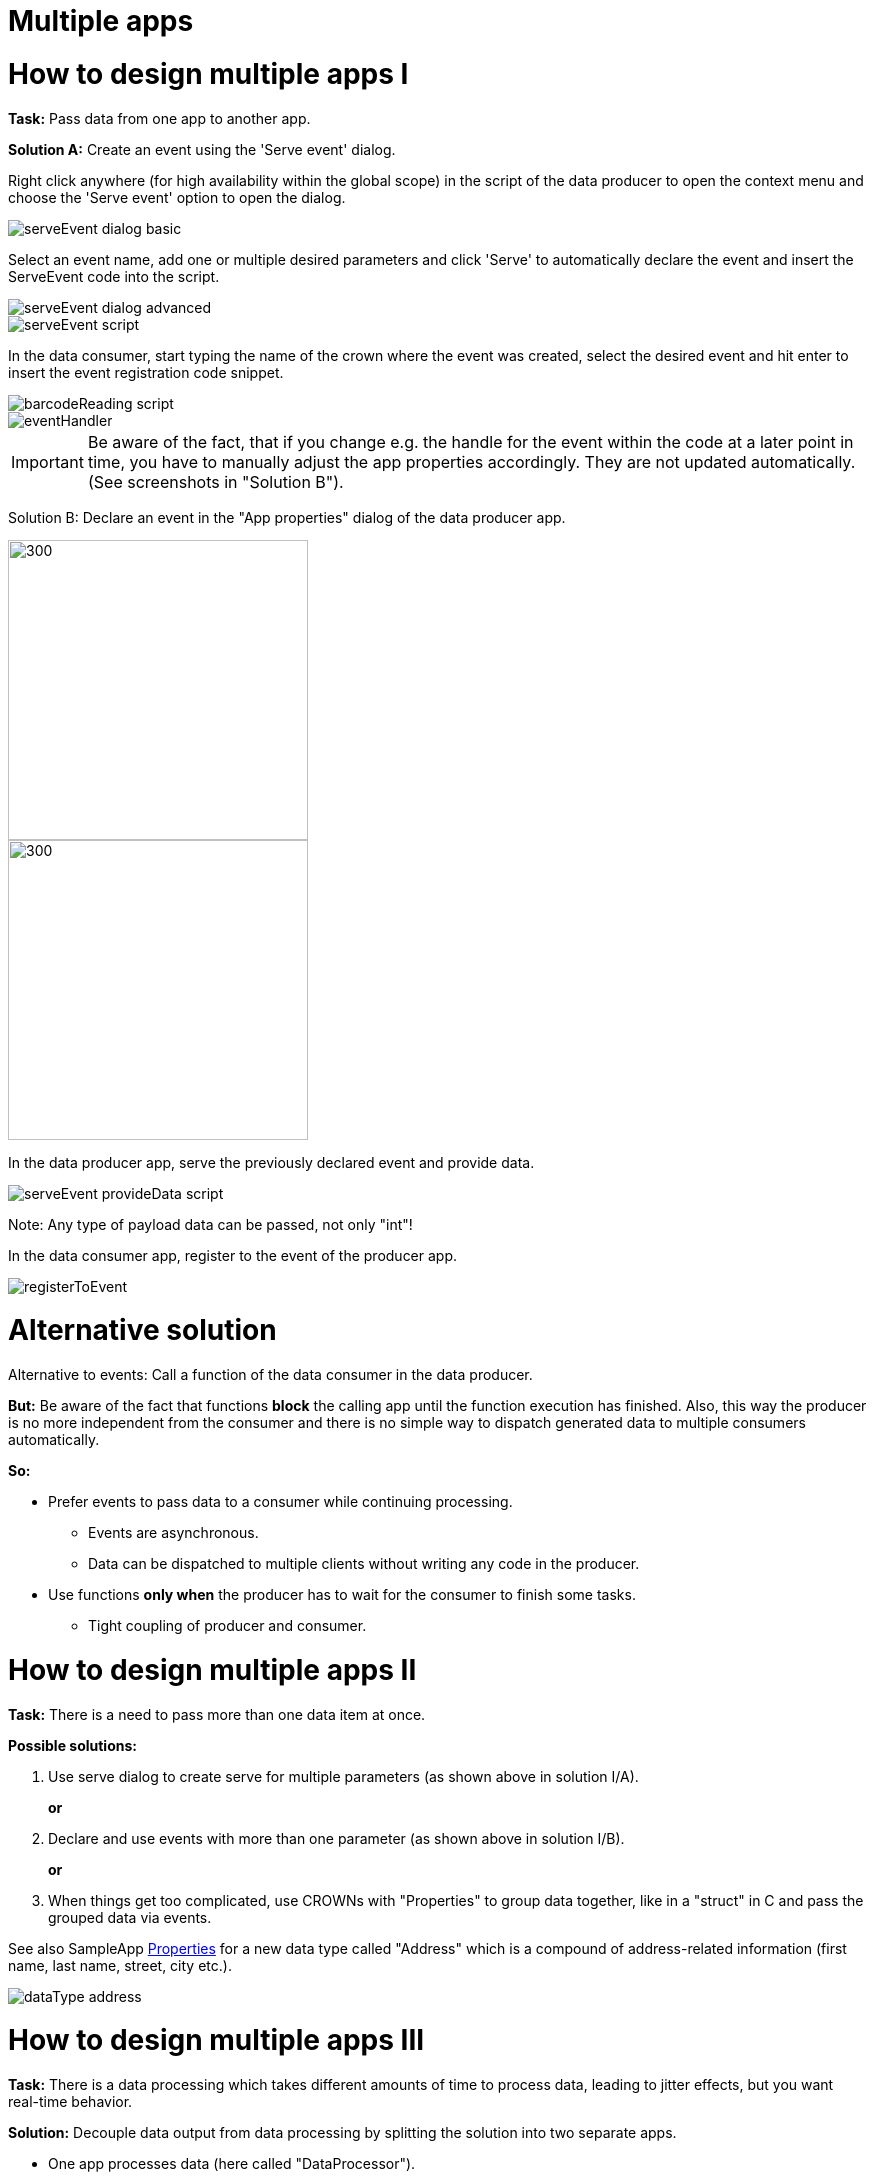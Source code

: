 = Multiple apps

# How to design multiple apps I

*Task:* Pass data from one app to another app.

*Solution A:* Create an event using the 'Serve event' dialog.

Right click anywhere (for high availability within the global scope) in the script of the data producer to open the context menu and choose the 'Serve event' option to open the dialog.

image::media/serveEvent_dialog_basic.png[]

Select an event name, add one or multiple desired parameters and click 'Serve' to automatically declare the event and insert the ServeEvent code into the script.

image::media/serveEvent_dialog_advanced.png[]

image::media/serveEvent_script.png[]

In the data consumer, start typing the name of the crown where the event was created, select the desired event and hit enter to insert the event registration code snippet.

image::media/barcodeReading_script.png[]

image::media/eventHandler.png[]

[IMPORTANT]
====
Be aware of the fact, that if you change e.g. the handle for the event within the code at a later point in time, you have to manually adjust the app properties accordingly. They are not updated automatically. (See screenshots in "Solution B").
====


Solution B: Declare an event in the "App properties" dialog of the data producer app.

image::media/addEvent.png[300,300]

image::media/declareEvent.png[300,300]

In the data producer app, serve the previously declared event and provide data.

image::media/serveEvent_provideData_script.png[]

Note: Any type of payload data can be passed, not only "int"!

In the data consumer app, register to the event of the producer app.

image::media/registerToEvent.png[]


# Alternative solution
Alternative to events: Call a function of the data consumer in the data producer.

*But:* Be aware of the fact that functions *block* the calling app until the function execution has finished. Also, this way the producer is no more independent from the consumer and there is no simple way to dispatch generated data to multiple consumers automatically.

*So:*

* Prefer events to pass data to a consumer while continuing processing.
** Events are asynchronous.
** Data can be dispatched to multiple clients without writing any code in the producer.
* Use functions *only when* the producer has to wait for the consumer to finish some tasks.
** Tight coupling of producer and consumer.


# How to design multiple apps II
*Task:* There is a need to pass more than one data item at once.

*Possible solutions:*

1. Use serve dialog to create serve for multiple parameters (as shown above in solution I/A).
+
*or*
+
2. Declare and use events with more than one parameter (as shown above in solution I/B).
+
*or*
+
3. When things get too complicated, use CROWNs with "Properties" to group data together, like in a "struct" in C and pass the grouped data via events.

See also SampleApp https://gitlab.com/sick-appspace/samples/Properties[Properties] for a new data type called "Address" which is a compound of address-related information (first name, last name, street, city etc.).

image::media/dataType_address.png[]


# How to design multiple apps III
*Task:*  There is a data processing which takes different amounts of time to process data, leading to jitter effects, but you want real-time behavior.

*Solution:* Decouple data output from data processing by splitting the solution into two separate apps.

* One app processes data (here called "DataProcessor").
* The other app (here called "DataOutput") waits for the DataProcessor to provide data.
* The DataOutput app has a Timer to detect time-outs in case that the DataProcessor took to long to process data.
* In case of a time-out, report that to the output interface instead of the data.
* The DataProcessor can do time measurements to adapt to high load scenarios, for example:
** Choose other processing algorithms that are less time consuming.
** Control the data source to deliver less data.

Use case /flow chart diagram:

image::media/flowChartDiagram.png[]

* The DataOutput app should be given a higher priority than the DataProcessor app, so it has a chance to handle time-out scenarios even when there is heavy processing.

* For further information see also the following samples:
+
https://gitlab.com/sick-appspace/samples/MultipleAppEvents[Multiple App Events] +
https://gitlab.com/sick-appspace/samples/MultipleAppFunctions[Multiple App Functions]

image::media/dataProvider_Processor_Output.png[]
